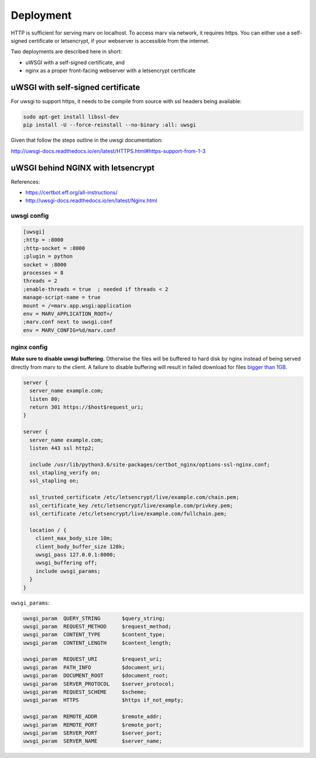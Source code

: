 .. _deploy:

Deployment
==========

HTTP is sufficient for serving marv on localhost. To access marv via network, it requires https. You can either use a self-signed certificate or letsencrypt, if your webserver is accessible from the internet.

Two deployments are described here in short:

- uWSGI with a self-signed certificate, and
- nginx as a proper front-facing webserver with a letsencrypt certificate


uWSGI with self-signed certificate
----------------------------------

For uwsgi to support https, it needs to be compile from source with ssl headers being available:

.. code-block:: console

   sudo apt-get install libssl-dev
   pip install -U --force-reinstall --no-binary :all: uwsgi

Given that follow the steps outline in the uwsgi documentation:

http://uwsgi-docs.readthedocs.io/en/latest/HTTPS.html#https-support-from-1-3


uWSGI behind NGINX with letsencrypt
-----------------------------------

References:

- https://certbot.eff.org/all-instructions/
- http://uwsgi-docs.readthedocs.io/en/latest/Nginx.html


uwsgi config
^^^^^^^^^^^^

.. code-block:: ini

   [uwsgi]
   ;http = :8000
   ;http-socket = :8000
   ;plugin = python
   socket = :8000
   processes = 8
   threads = 2
   ;enable-threads = true  ; needed if threads < 2
   manage-script-name = true
   mount = /=marv.app.wsgi:application
   env = MARV_APPLICATION_ROOT=/
   ;marv.conf next to uwsgi.conf
   env = MARV_CONFIG=%d/marv.conf


nginx config
^^^^^^^^^^^^

**Make sure to disable uwsgi buffering.** Otherwise the files will be buffered to hard disk by nginx instead of being served directly from marv to the client. A failure to disable buffering will result in failed download for files `bigger than 1GB <https://github.com/ternaris/marv-robotics/issues/24>`_.

.. code-block:: nginx

   server {
     server_name example.com;
     listen 80;
     return 301 https://$host$request_uri;
   }

   server {
     server_name example.com;
     listen 443 ssl http2;

     include /usr/lib/python3.6/site-packages/certbot_nginx/options-ssl-nginx.conf;
     ssl_stapling_verify on;
     ssl_stapling on;

     ssl_trusted_certificate /etc/letsencrypt/live/example.com/chain.pem;
     ssl_certificate_key /etc/letsencrypt/live/example.com/privkey.pem;
     ssl_certificate /etc/letsencrypt/live/example.com/fullchain.pem;

     location / {
       client_max_body_size 10m;
       client_body_buffer_size 128k;
       uwsgi_pass 127.0.0.1:8000;
       uwsgi_buffering off;
       include uwsgi_params;
     }
   }

``uwsgi_params``:

.. code-block:: nginx

   uwsgi_param  QUERY_STRING       $query_string;
   uwsgi_param  REQUEST_METHOD     $request_method;
   uwsgi_param  CONTENT_TYPE       $content_type;
   uwsgi_param  CONTENT_LENGTH     $content_length;

   uwsgi_param  REQUEST_URI        $request_uri;
   uwsgi_param  PATH_INFO          $document_uri;
   uwsgi_param  DOCUMENT_ROOT      $document_root;
   uwsgi_param  SERVER_PROTOCOL    $server_protocol;
   uwsgi_param  REQUEST_SCHEME     $scheme;
   uwsgi_param  HTTPS              $https if_not_empty;

   uwsgi_param  REMOTE_ADDR        $remote_addr;
   uwsgi_param  REMOTE_PORT        $remote_port;
   uwsgi_param  SERVER_PORT        $server_port;
   uwsgi_param  SERVER_NAME        $server_name;
